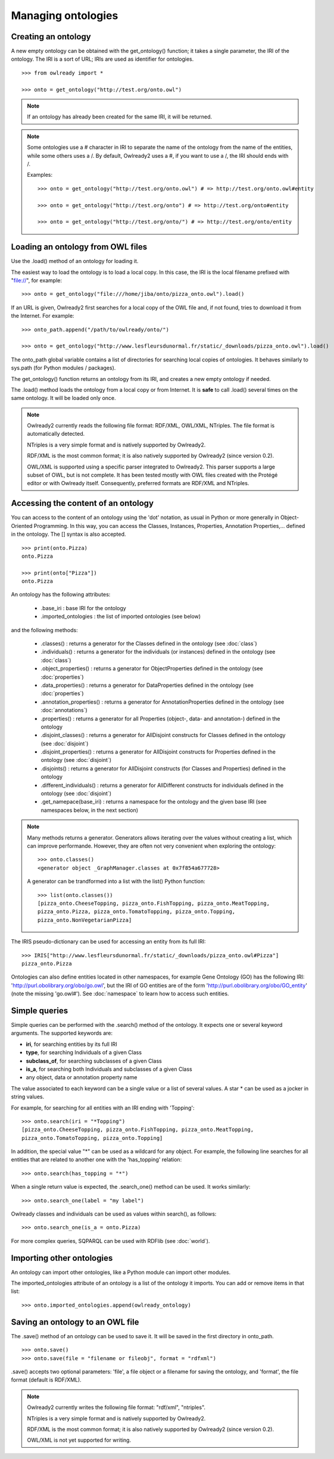 Managing ontologies
===================

Creating an ontology
--------------------

A new empty ontology can be obtained with the get_ontology() function; it takes a single parameter,
the IRI of the ontology.
The IRI is a sort of URL; IRIs are used as identifier for ontologies.

::

   >>> from owlready import *
   
   >>> onto = get_ontology("http://test.org/onto.owl")


.. note::
   
   If an ontology has already been created for the same IRI, it will be returned.
   
.. note::
   
   Some ontologies use a # character in IRI to separate the name of the ontology from the name of the
   entities, while some others uses a /. By default, Owlready2 uses a #, if you want to use a /, the IRI
   should ends with /.

   Examples:

   ::

      >>> onto = get_ontology("http://test.org/onto.owl") # => http://test.org/onto.owl#entity

      >>> onto = get_ontology("http://test.org/onto") # => http://test.org/onto#entity
      
      >>> onto = get_ontology("http://test.org/onto/") # => http://test.org/onto/entity
  



Loading an ontology from OWL files
----------------------------------

Use the .load() method of an ontology for loading it.

The easiest way to load the ontology is to load a local copy. In this case, the IRI is the
local filename prefixed with "file://", for example:

::

   >>> onto = get_ontology("file:///home/jiba/onto/pizza_onto.owl").load()

   
If an URL is given, Owlready2 first searches for a local copy of the OWL file and,
if not found, tries to download it from the Internet. For example:

::

   >>> onto_path.append("/path/to/owlready/onto/")
   
   >>> onto = get_ontology("http://www.lesfleursdunormal.fr/static/_downloads/pizza_onto.owl").load()

The onto_path global variable contains a list of directories for searching local copies of ontologies.
It behaves similarly to sys.path (for Python modules / packages).

The get_ontology() function returns an ontology from its IRI, and creates a new empty ontology if needed.

The .load() method loads the ontology from a local copy or from Internet.
It is **safe** to call .load() several times on the same ontology.
It will be loaded only once.

.. note::
   
   Owlready2 currently reads the following file format: RDF/XML, OWL/XML, NTriples.
   The file format is automatically detected.

   NTriples is a very simple format and is natively supported by Owlready2.
   
   RDF/XML is the most common format; it is also natively supported by Owlready2 (since version 0.2).
   
   OWL/XML is supported using a specific parser integrated to Owlready2.
   This parser supports a large subset of OWL, but is not complete.
   It has been tested mostly with OWL files created with the Protégé editor or with Owlready itself.
   Consequently, preferred formats are RDF/XML and NTriples.

   
   


Accessing the content of an ontology
------------------------------------

You can access to the content of an ontology using the 'dot' notation, as usual in Python or more generally
in Object-Oriented Programming. In this way, you can access the Classes, Instances, Properties,
Annotation Properties,... defined in the ontology.
The [] syntax is also accepted.

::

   >>> print(onto.Pizza)
   onto.Pizza
   
   >>> print(onto["Pizza"])
   onto.Pizza

An ontology has the following attributes:

 * .base_iri : base IRI for the ontology
 * .imported_ontologies : the list of imported ontologies (see below)

and the following methods:

 * .classes() : returns a generator for the Classes defined in the ontology (see :doc:`class`)
 * .individuals() : returns a generator for the individuals (or instances) defined in the ontology (see :doc:`class`)
 * .object_properties() : returns a generator for ObjectProperties defined in the ontology (see :doc:`properties`)
 * .data_properties() : returns a generator for DataProperties defined in the ontology (see :doc:`properties`)
 * .annotation_properties() : returns a generator for AnnotationProperties defined in the ontology (see :doc:`annotations`)
 * .properties() : returns a generator for all Properties (object-, data- and annotation-) defined in the ontology
 * .disjoint_classes() : returns a generator for AllDisjoint constructs for Classes defined in the ontology (see :doc:`disjoint`)
 * .disjoint_properties() : returns a generator for AllDisjoint constructs for Properties defined in the ontology (see :doc:`disjoint`)
 * .disjoints() : returns a generator for AllDisjoint constructs (for Classes and Properties) defined in the ontology
 * .different_individuals() : returns a generator for AllDifferent constructs for individuals defined in the ontology (see :doc:`disjoint`)
 * .get_namepace(base_iri) : returns a namespace for the ontology and the given base IRI (see namespaces below, in the next section)
   
.. note::

   Many methods returns a generator. Generators allows iterating over the values without creating a list,
   which can improve performande. However, they are often not very convenient when exploring the ontology:

   ::

      >>> onto.classes()
      <generator object _GraphManager.classes at 0x7f854a677728>
      
   A generator can be trandformed into a list with the list() Python function:

   ::
      
      >>> list(onto.classes())
      [pizza_onto.CheeseTopping, pizza_onto.FishTopping, pizza_onto.MeatTopping,
      pizza_onto.Pizza, pizza_onto.TomatoTopping, pizza_onto.Topping,
      pizza_onto.NonVegetarianPizza]
      
      
The IRIS pseudo-dictionary can be used for accessing an entity from its full IRI:

::

   >>> IRIS["http://www.lesfleursdunormal.fr/static/_downloads/pizza_onto.owl#Pizza"]
   pizza_onto.Pizza


Ontologies can also define entities located in other namespaces, for example
Gene Ontology (GO) has the following IRI: 'http://purl.obolibrary.org/obo/go.owl',
but the IRI of GO entities are of the form 'http://purl.obolibrary.org/obo/GO_entity' (note the missing 'go.owl#').
See :doc:`namespace` to learn how to access such entities.


Simple queries
--------------


Simple queries can be performed with the .search() method of the ontology. It expects one or several keyword
arguments. The supported keywords are:

* **iri**, for searching entities by its full IRI
* **type**, for searching Individuals of a given Class
* **subclass_of**, for searching subclasses of a given Class
* **is_a**, for searching both Individuals and subclasses of a given Class
* any object, data or annotation property name

The value associated to each keyword can be a single value or a list of several values.
A star * can be used as a jocker in string values.

For example, for searching for all entities with an IRI ending with 'Topping':

::

   >>> onto.search(iri = "*Topping")
   [pizza_onto.CheeseTopping, pizza_onto.FishTopping, pizza_onto.MeatTopping,
   pizza_onto.TomatoTopping, pizza_onto.Topping]

In addition, the special value "*" can be used as a wildcard for any object.
For example, the following line searches for all entities that are related
to another one with the 'has_topping' relation:

::

   >>> onto.search(has_topping = "*")

When a single return value is expected, the .search_one() method can be used. It works similarly:

::

   >>> onto.search_one(label = "my label")
   

Owlready classes and individuals can be used as values within search(), as follows:

::

   >>> onto.search_one(is_a = onto.Pizza)
   
   
For more complex queries, SQPARQL can be used with RDFlib (see :doc:`world`).


Importing other ontologies
--------------------------

An ontology can import other ontologies, like a Python module can import other modules.

The imported_ontologies attribute of an ontology is a list of the ontology it imports. You can add
or remove items in that list:

::

   >>> onto.imported_ontologies.append(owlready_ontology)


Saving an ontology to an OWL file
---------------------------------

The .save() method of an ontology can be used to save it.
It will be saved in the first directory in onto_path.

::

   >>> onto.save()
   >>> onto.save(file = "filename or fileobj", format = "rdfxml")

.save() accepts two optional parameters: 'file', a file object or a filename for saving the ontology,
and 'format', the file format (default is RDF/XML).

.. note::
   
   Owlready2 currently writes the following file format: "rdf/xml", "ntriples".
   
   NTriples is a very simple format and is natively supported by Owlready2.
   
   RDF/XML is the most common format; it is also natively supported by Owlready2 (since version 0.2).
   
   OWL/XML is not yet supported for writing.
